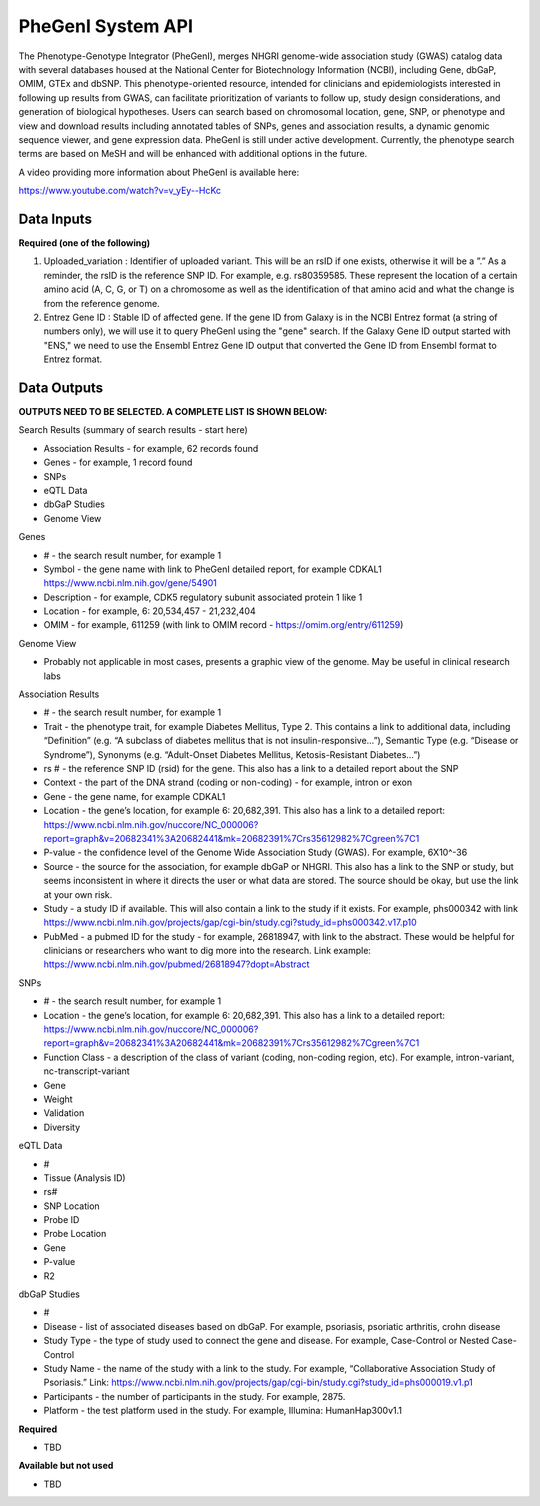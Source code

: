 PheGenI System API
!!!!!!!!!!!!!!!!!!!

The Phenotype-Genotype Integrator (PheGenI), merges NHGRI genome-wide association study (GWAS) catalog data with several databases housed at the National Center for Biotechnology Information (NCBI), including Gene, dbGaP, OMIM, GTEx and dbSNP.  This phenotype-oriented resource, intended for clinicians and epidemiologists interested in following up results from GWAS, can facilitate prioritization of variants to follow up, study design considerations, and generation of biological hypotheses.  Users can search based on chromosomal location, gene, SNP, or phenotype and view and download results including annotated tables of SNPs, genes and association results, a dynamic genomic sequence viewer, and gene expression data. PheGenI is still under active development.  Currently, the phenotype search terms are based on MeSH and will be enhanced with additional options in the future.


A video providing more information about PheGenI is available here:

https://www.youtube.com/watch?v=v_yEy--HcKc


**Data Inputs**
@@@@@@@@@@@@@@@


**Required (one of the following)**

#. Uploaded_variation : Identifier of uploaded variant. This will be an rsID if one exists, otherwise it will be a ”.” As a reminder, the rsID is the reference SNP ID. For example, e.g. rs80359585. These represent the location of a certain amino acid (A, C, G, or T) on a chromosome as well as the identification of that amino acid and what the change is from the reference genome.
#. Entrez Gene ID : Stable ID of affected gene. If the gene ID from Galaxy is in the NCBI Entrez format (a string of numbers only), we will use it to query PheGenI using the "gene" search. If the Galaxy Gene ID output started with "ENS," we need to use the Ensembl Entrez Gene ID output that converted the Gene ID from Ensembl format to Entrez format.


**Data Outputs**
@@@@@@@@@@@@@@@@


**OUTPUTS NEED TO BE SELECTED. A COMPLETE LIST IS SHOWN BELOW:**

Search Results (summary of search results - start here)

* Association Results - for example, 62 records found
* Genes - for example, 1 record found
* SNPs
* eQTL Data
* dbGaP Studies
* Genome View

Genes

* # - the search result number, for example 1
* Symbol - the gene name with link to PheGenI detailed report, for example CDKAL1 https://www.ncbi.nlm.nih.gov/gene/54901
* Description - for example, CDK5 regulatory subunit associated protein 1 like 1
* Location - for example, 6: 20,534,457 - 21,232,404
* OMIM - for example, 611259 (with link to OMIM record - https://omim.org/entry/611259)

Genome View

* Probably not applicable in most cases, presents a graphic view of the genome. May be useful in clinical research labs

Association Results

* # - the search result number, for example 1
* Trait - the phenotype trait, for example Diabetes Mellitus, Type 2. This contains a link to additional data, including “Definition” (e.g. “A subclass of diabetes mellitus that is not insulin-responsive…”), Semantic Type (e.g. “Disease or Syndrome”), Synonyms (e.g. “Adult-Onset Diabetes Mellitus, Ketosis-Resistant Diabetes…”)
* rs # - the reference SNP ID (rsid) for the gene. This also has a link to a detailed report about the SNP
* Context - the part of the DNA strand (coding or non-coding) - for example, intron or exon
* Gene - the gene name, for example CDKAL1
* Location - the gene’s location, for example 6: 20,682,391. This also has a link to a detailed report: https://www.ncbi.nlm.nih.gov/nuccore/NC_000006?report=graph&v=20682341%3A20682441&mk=20682391%7Crs35612982%7Cgreen%7C1
* P-value - the confidence level of the Genome Wide Association Study (GWAS). For example, 6X10^-36
* Source - the source for the association, for example dbGaP or NHGRI. This also has a link to the SNP or study, but seems inconsistent in where it directs the user or what data are stored. The source should be okay, but use the link at your own risk.
* Study - a study ID if available. This will also contain a link to the study if it exists. For example, phs000342 with link https://www.ncbi.nlm.nih.gov/projects/gap/cgi-bin/study.cgi?study_id=phs000342.v17.p10
* PubMed - a pubmed ID for the study - for example, 26818947, with link to the abstract. These would be helpful for clinicians or researchers who want to dig more into the research. Link example: https://www.ncbi.nlm.nih.gov/pubmed/26818947?dopt=Abstract

SNPs

* # - the search result number, for example 1
* Location - the gene’s location, for example 6: 20,682,391. This also has a link to a detailed report: https://www.ncbi.nlm.nih.gov/nuccore/NC_000006?report=graph&v=20682341%3A20682441&mk=20682391%7Crs35612982%7Cgreen%7C1
* Function Class - a description of the class of variant (coding, non-coding region, etc). For example, 	intron-variant, nc-transcript-variant
* Gene
* Weight
* Validation
* Diversity

eQTL Data

* #
* Tissue (Analysis ID)
* rs#
* SNP Location
* Probe ID
* Probe Location
* Gene
* P-value
* R2

dbGaP Studies

* #
* Disease - list of associated diseases based on dbGaP. For example, psoriasis, psoriatic arthritis, crohn disease
* Study Type - the type of study used to connect the gene and disease. For example, Case-Control or Nested Case-Control
* Study Name - the name of the study with a link to the study. For example, “Collaborative Association Study of Psoriasis.” Link: https://www.ncbi.nlm.nih.gov/projects/gap/cgi-bin/study.cgi?study_id=phs000019.v1.p1
* Participants - the number of participants in the study. For example, 2875.
* Platform - the test platform used in the study. For example, Illumina: HumanHap300v1.1




**Required**

* TBD

**Available but not used**

* TBD